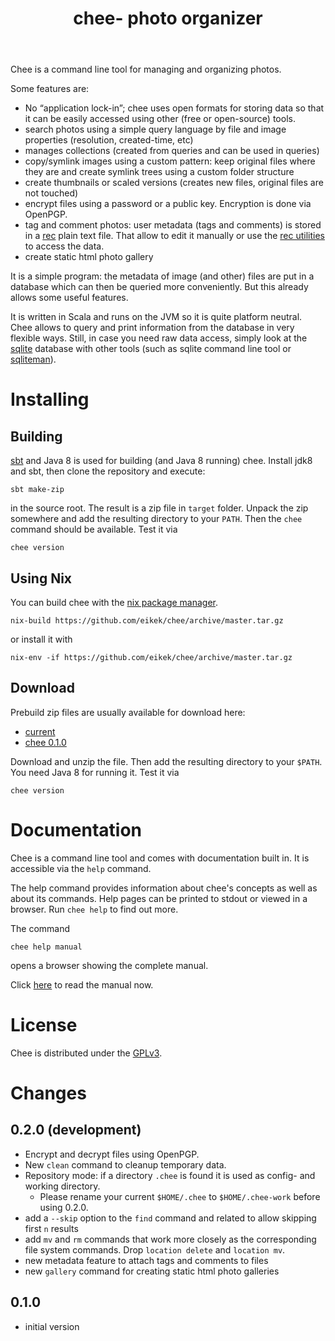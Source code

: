 #+title: chee- photo organizer

#+begin_html
<a href="https://travis-ci.org/eikek/chee"><img src="https://travis-ci.org/eikek/chee.svg"></a>
<a href="https://www.codacy.com/app/eike-kettner/chee"><img src="https://api.codacy.com/project/badge/grade/6a1e22a0a6a34b8180d337ae9872a28e"></a>
#+end_html

Chee is a command line tool for managing and organizing photos.

Some features are:

- No “application lock-in”; chee uses open formats for storing data so
  that it can be easily accessed using other (free or open-source)
  tools.
- search photos using a simple query language by file and image
  properties (resolution, created-time, etc)
- manages collections (created from queries and can be used in
  queries)
- copy/symlink images using a custom pattern: keep original files
  where they are and create symlink trees using a custom folder
  structure
- create thumbnails or scaled versions (creates new files, original
  files are not touched)
- encrypt files using a password or a public key. Encryption is done
  via OpenPGP.
- tag and comment photos: user metadata (tags and comments) is stored
  in a [[https://www.gnu.org/software/recutils/][rec]] plain text file. That allow to edit it manually or use the
  [[https://www.gnu.org/software/recutils/][rec utilities]] to access the data.
- create static html photo gallery

It is a simple program: the metadata of image (and other) files are
put in a database which can then be queried more conveniently. But
this already allows some useful features.

It is written in Scala and runs on the JVM so it is quite platform
neutral. Chee allows to query and print information from the database
in very flexible ways. Still, in case you need raw data access, simply
look at the [[http://sqlite.org][sqlite]] database with other tools (such as sqlite command
line tool or [[http://sqliteman.com][sqliteman]]).

* Installing

** Building

[[http://scala-sbt.com][sbt]] and Java 8 is used for building (and Java 8 running) chee. Install
jdk8 and sbt, then clone the repository and execute:

#+begin_src shell :exports code
sbt make-zip
#+end_src

in the source root. The result is a zip file in =target=
folder. Unpack the zip somewhere and add the resulting directory to
your =PATH=. Then the ~chee~ command should be available. Test it via

#+begin_src shell :exports code
chee version
#+end_src

** Using Nix

You can build chee with the [[http://nixos.org/nix][nix package manager]].

#+begin_src shell :exports both
nix-build https://github.com/eikek/chee/archive/master.tar.gz
#+end_src

or install it with

#+begin_src shell :exports code
nix-env -if https://github.com/eikek/chee/archive/master.tar.gz
#+end_src

** Download

Prebuild zip files are usually available for download here:

- [[https://eknet.org/main/projects/chee/chee-0.2.0.zip][current]]
- [[https://eknet.org/main/projects/chee/chee-0.1.0.zip][chee 0.1.0]]

Download and unzip the file. Then add the resulting directory to your
~$PATH~. You need Java 8 for running it. Test it via

#+begin_src shell :exports code
chee version
#+end_src

* Documentation

Chee is a command line tool and comes with documentation built in. It
is accessible via the ~help~ command.

The help command provides information about chee's concepts as well as
about its commands. Help pages can be printed to stdout or viewed in a
browser. Run ~chee help~ to find out more.

The command

#+begin_src shell :exports code
chee help manual
#+end_src

opens a browser showing the complete manual.

Click [[https://eknet.org/main/projects/chee/manual-0.2.0.html][here]] to read the manual now.

* License

Chee is distributed under the [[http://www.gnu.org/licenses/gpl-3.0.html][GPLv3]].

* Changes
** 0.2.0 (development)

- Encrypt and decrypt files using OpenPGP.
- New ~clean~ command to cleanup temporary data.
- Repository mode: if a directory ~.chee~ is found it is used as
  config- and working directory.
  - Please rename your current ~$HOME/.chee~ to ~$HOME/.chee-work~
    before using 0.2.0.
- add a ~--skip~ option to the ~find~ command and related to allow
  skipping first ~n~ results
- add ~mv~ and ~rm~ commands that work more closely as the
  corresponding file system commands. Drop ~location delete~ and
  ~location mv~.
- new metadata feature to attach tags and comments to files
- new ~gallery~ command for creating static html photo galleries

** 0.1.0

- initial version
